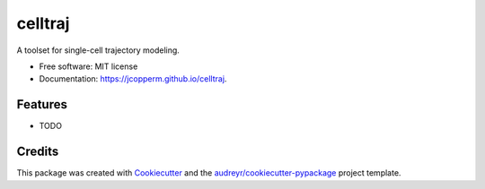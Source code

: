 ========
celltraj
========


.. image:: https://img.shields.io/pypi/v/celltraj.svg
        :target: https://pypi.python.org/pypi/celltraj

.. image:: https://img.shields.io/travis/jcopperm/celltraj.svg
        :target: https://travis-ci.com/jcopperm/celltraj

.. image:: https://readthedocs.org/projects/celltraj/badge/?version=latest
        :target: https://celltraj.readthedocs.io/en/latest/?version=latest
        :alt: Documentation Status




A toolset for single-cell trajectory modeling.


* Free software: MIT license
* Documentation: https://jcopperm.github.io/celltraj.


Features
--------

* TODO

Credits
-------

This package was created with Cookiecutter_ and the `audreyr/cookiecutter-pypackage`_ project template.

.. _Cookiecutter: https://github.com/audreyr/cookiecutter
.. _`audreyr/cookiecutter-pypackage`: https://github.com/audreyr/cookiecutter-pypackage
